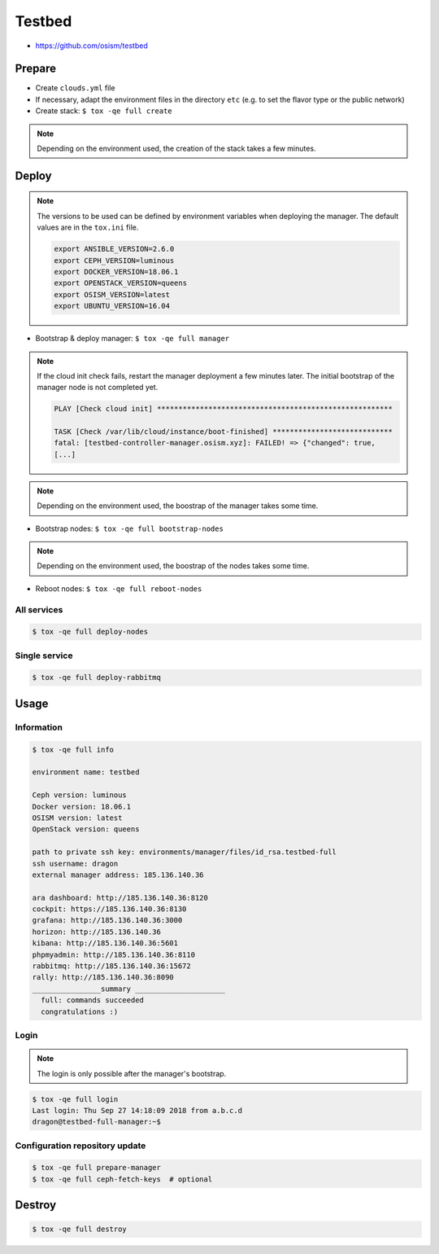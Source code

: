 =======
Testbed
=======

* https://github.com/osism/testbed

.. image:: /images/testbed-heat-dashboard.png

Prepare
=======

* Create ``clouds.yml`` file
* If necessary, adapt the environment files in the directory ``etc`` (e.g. to set the flavor type or the public network)
* Create stack: ``$ tox -qe full create``

.. note::

   Depending on the environment used, the creation of the stack takes a few minutes.

Deploy
======

.. note::

   The versions to be used can be defined by environment variables when deploying the manager.
   The default values are in the ``tox.ini`` file.

   .. code-block:: shell

      export ANSIBLE_VERSION=2.6.0
      export CEPH_VERSION=luminous
      export DOCKER_VERSION=18.06.1
      export OPENSTACK_VERSION=queens
      export OSISM_VERSION=latest
      export UBUNTU_VERSION=16.04

* Bootstrap & deploy manager: ``$ tox -qe full manager``

.. note::

   If the cloud init check fails, restart the manager deployment a few minutes later.
   The initial bootstrap of the manager node is not completed yet.

   .. code-block:: none

      PLAY [Check cloud init] *******************************************************

      TASK [Check /var/lib/cloud/instance/boot-finished] ****************************
      fatal: [testbed-controller-manager.osism.xyz]: FAILED! => {"changed": true,
      [...]

.. note::

   Depending on the environment used, the boostrap of the manager takes some time.

* Bootstrap nodes: ``$ tox -qe full bootstrap-nodes``

.. note::

   Depending on the environment used, the boostrap of the nodes takes some time.

* Reboot nodes: ``$ tox -qe full reboot-nodes``

All services
------------

.. code-block:: console

   $ tox -qe full deploy-nodes

Single service
--------------

.. code-block:: console

   $ tox -qe full deploy-rabbitmq

Usage
=====

Information
-----------

.. code-block:: console

   $ tox -qe full info

   environment name: testbed

   Ceph version: luminous
   Docker version: 18.06.1
   OSISM version: latest
   OpenStack version: queens

   path to private ssh key: environments/manager/files/id_rsa.testbed-full
   ssh username: dragon
   external manager address: 185.136.140.36

   ara dashboard: http://185.136.140.36:8120
   cockpit: https://185.136.140.36:8130
   grafana: http://185.136.140.36:3000
   horizon: http://185.136.140.36
   kibana: http://185.136.140.36:5601
   phpmyadmin: http://185.136.140.36:8110
   rabbitmq: http://185.136.140.36:15672
   rally: http://185.136.140.36:8090
   ________________summary _____________________
     full: commands succeeded
     congratulations :)

Login
-----

.. note::

   The login is only possible after the manager's bootstrap.

.. code-block:: console

   $ tox -qe full login
   Last login: Thu Sep 27 14:18:09 2018 from a.b.c.d
   dragon@testbed-full-manager:~$

Configuration repository update
-------------------------------

.. code-block:: console

   $ tox -qe full prepare-manager
   $ tox -qe full ceph-fetch-keys  # optional

Destroy
=======

.. code-block:: console

   $ tox -qe full destroy
